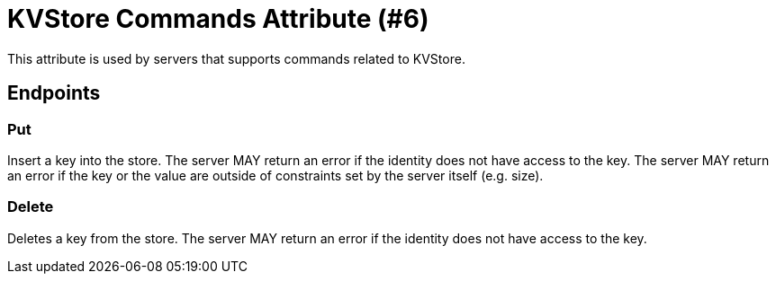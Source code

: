 = KVStore Commands Attribute (#6)
:cddl: ./cddl/

This attribute is used by servers that supports commands related to KVStore.

== Endpoints

=== Put
Insert a key into the store.
The server MAY return an error if the identity does not have access to the key.
The server MAY return an error if the key or the value are outside of constraints set by the server itself (e.g. size).

=== Delete
Deletes a key from the store.
The server MAY return an error if the identity does not have access to the key.
